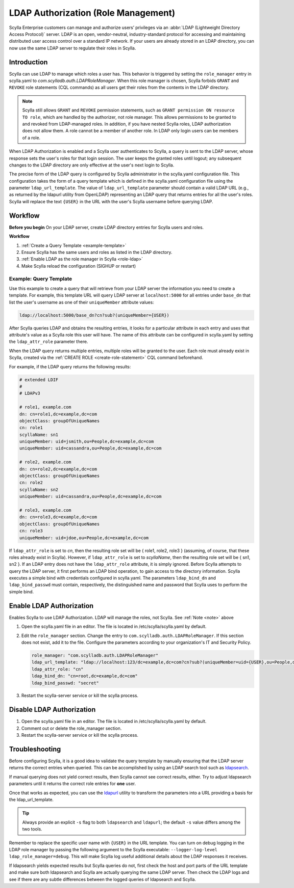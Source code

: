=====================================
LDAP Authorization (Role Management)
=====================================

Scylla Enterprise customers can manage and authorize users’ privileges via an :abbr:`LDAP (Lightweight Directory Access Protocol)` server.
LDAP is an open, vendor-neutral, industry-standard protocol for accessing and maintaining distributed user access control over a standard IP network.
If your users are already stored in an LDAP directory, you can now use the same LDAP server to regulate their roles in Scylla.


Introduction
------------

Scylla can use LDAP to manage which roles a user has. This behavior is triggered by setting the ``role_manager`` entry in scylla.yaml to *com.scylladb.auth.LDAPRoleManager*.
When this role manager is chosen, Scylla forbids ``GRANT`` and ``REVOKE`` role statements (CQL commands) as all users get their roles from the contents in the LDAP directory.

.. _note:

.. note:: Scylla still allows ``GRANT`` and ``REVOKE`` permission statements, such as ``GRANT permission ON resource TO role``, which are handled by the authorizer, not role manager.
   This allows permissions to be granted to and revoked from LDAP-managed roles. In addition, if you have nested Scylla roles, LDAP authorization does not allow them. A role cannot be a member of another role.
   In LDAP only login users can be members of a role.

When LDAP Authorization is enabled and a Scylla user authenticates to Scylla, a query is sent to the LDAP server, whose response sets the user's roles for that login session.
The user keeps the granted roles until logout; any subsequent changes to the LDAP directory are only effective at the user's next login to Scylla.

The precise form of the LDAP query is configured by Scylla administrator in the scylla.yaml configuration file.
This configuration takes the form of a query template which is defined in the scylla.yaml configuration file using the parameter ``ldap_url_template``.
The value of ``ldap_url_template`` parameter should contain a valid LDAP URL (e.g., as returned by the ldapurl utility from OpenLDAP) representing an LDAP query that returns entries for all the user's roles.
Scylla will replace the text ``{USER}`` in the URL with the user's Scylla username before querying LDAP.

Workflow
--------

**Before you begin**
On your LDAP server, create LDAP directory entries for Scylla users and roles.

**Workflow**

#. :ref:`Create a Query Template <example-template>`
#. Ensure Scylla has the same users and roles as listed in the LDAP directory.
#. :ref:`Enable LDAP as the role manager in Scylla <role-ldap>`
#. Make Scylla reload the configuration (SIGHUP or restart)

.. _example-template:

Example: Query Template
=======================

Use this example to create a query that will retrieve from your LDAP server the information you need to create a template.
For example, this template URL will query LDAP server at ``localhost:5000`` for all entries under ``base_dn`` that list the user's username as one of their ``uniqueMember`` attribute values:

.. code-block:: none

   ldap://localhost:5000/base_dn?cn?sub?(uniqueMember={USER})

After Scylla queries LDAP and obtains the resulting entries, it looks for a particular attribute in each entry and uses that attribute's value as a Scylla role this user will have.
The name of this attribute can be configured in scylla.yaml by setting the ``ldap_attr_role`` parameter there.

When the LDAP query returns multiple entries, multiple roles will be granted to the user.
Each role must already exist in Scylla, created via the :ref:`CREATE ROLE <create-role-statement>` CQL command beforehand.

For example, if the LDAP query returns the following results:

.. code-block:: none

   # extended LDIF
   #
   # LDAPv3

   # role1, example.com
   dn: cn=role1,dc=example,dc=com
   objectClass: groupOfUniqueNames
   cn: role1
   scyllaName: sn1
   uniqueMember: uid=jsmith,ou=People,dc=example,dc=com
   uniqueMember: uid=cassandra,ou=People,dc=example,dc=com

   # role2, example.com
   dn: cn=role2,dc=example,dc=com
   objectClass: groupOfUniqueNames
   cn: role2
   scyllaName: sn2
   uniqueMember: uid=cassandra,ou=People,dc=example,dc=com

   # role3, example.com
   dn: cn=role3,dc=example,dc=com
   objectClass: groupOfUniqueNames
   cn: role3
   uniqueMember: uid=jdoe,ou=People,dc=example,dc=com

If ``ldap_attr_role`` is set to *cn*, then the resulting role set will be { role1, role2, role3 } (assuming, of course, that these roles already exist in Scylla).
However, if ``ldap_attr_role`` is set to *scyllaName*, then the resulting role set will be { sn1, sn2 }.
If an LDAP entry does not have the ``ldap_attr_role`` attribute, it is simply ignored.
Before Scylla attempts to query the LDAP server, it first performs an LDAP bind operation, to gain access to the directory information.
Scylla executes a simple bind with credentials configured in scylla.yaml.
The parameters ``ldap_bind_dn`` and ``ldap_bind_passwd`` must contain, respectively, the distinguished name and password that Scylla uses to perform the simple bind.

.. _role-ldap:

Enable LDAP Authorization
-------------------------

Enables Scylla to use LDAP Authorization. LDAP will manage the roles, not Scylla. See :ref:`Note <note>` above

#. Open the scylla.yaml file in an editor. The file is located in /etc/scylla/scylla.yaml by default.
#. Edit the ``role_manager`` section. Change the entry to ``com.scylladb.auth.LDAPRoleManager``. If this section does not exist, add it to the file.
   Configure the parameters according to your organization's IT and Security Policy.

   .. code-block:: yaml

      role_manager: "com.scylladb.auth.LDAPRoleManager"
      ldap_url_template: "ldap://localhost:123/dc=example,dc=com?cn?sub?(uniqueMember=uid={USER},ou=People,dc=example,dc=com)"
      ldap_attr_role: "cn"
      ldap_bind_dn: "cn=root,dc=example,dc=com"
      ldap_bind_passwd: "secret"

#. Restart the scylla-server service or kill the scylla process.
  
   .. include:: /rst_include/scylla-commands-restart-index.rst

Disable LDAP Authorization
--------------------------

#. Open the scylla.yaml file in an editor. The file is located in /etc/scylla/scylla.yaml by default.
#. Comment out or delete the role_manager section.
#. Restart the scylla-server service or kill the scylla process. 
  
   .. include:: /rst_include/scylla-commands-restart-index.rst


Troubleshooting
---------------

Before configuring Scylla, it is a good idea to validate the query template by manually ensuring that the LDAP server returns the correct entries when queried.
This can be accomplished by using an LDAP search tool such as `ldapsearch <https://www.openldap.org/software/man.cgi?query=ldapsearch&apropos=0&sektion=0&manpath=OpenLDAP+2.0-Release&format=html>`_.

If manual querying does not yield correct results, then Scylla cannot see correct results, either.
Try to adjust ldapsearch parameters until it returns the correct role entries for **one** user.

Once that works as expected, you can use the `ldapurl <https://linux.die.net/man/1/ldapurl>`_ utility to transform the parameters into a URL providing a basis for the ldap_url_template.

.. tip:: Always provide an explicit ``-s`` flag to both ``ldapsearch`` and ``ldapurl``; the default ``-s`` value differs among the two tools.

Remember to replace the specific user name with ``{USER}`` in the URL template.
You can turn on debug logging in the LDAP role manager by passing the following argument to the Scylla executable: ``--logger-log-level ldap_role_manager=debug``.
This will make Scylla log useful additional details about the LDAP responses it receives.

If ldapsearch yields expected results but Scylla queries do not, first check the host and port parts of the URL template and make sure both ldapsearch and
Scylla are actually querying the same LDAP server.
Then check the LDAP logs and see if there are any subtle differences between the logged queries of ldapsearch and Scylla.
